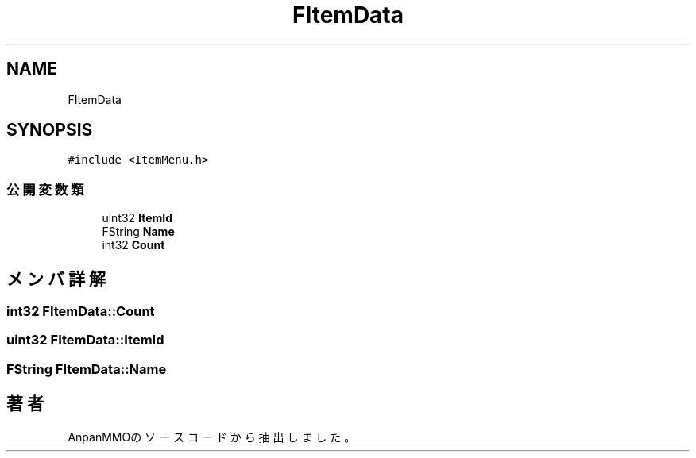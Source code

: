 .TH "FItemData" 3 "2018年12月21日(金)" "AnpanMMO" \" -*- nroff -*-
.ad l
.nh
.SH NAME
FItemData
.SH SYNOPSIS
.br
.PP
.PP
\fC#include <ItemMenu\&.h>\fP
.SS "公開変数類"

.in +1c
.ti -1c
.RI "uint32 \fBItemId\fP"
.br
.ti -1c
.RI "FString \fBName\fP"
.br
.ti -1c
.RI "int32 \fBCount\fP"
.br
.in -1c
.SH "メンバ詳解"
.PP 
.SS "int32 FItemData::Count"

.SS "uint32 FItemData::ItemId"

.SS "FString FItemData::Name"


.SH "著者"
.PP 
 AnpanMMOのソースコードから抽出しました。
